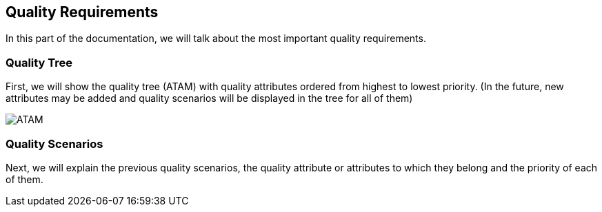 [[section-quality-scenarios]]
== Quality Requirements
In this part of the documentation, we will talk about the most important quality requirements.

=== Quality Tree
First, we will show the quality tree (ATAM) with quality attributes ordered from highest to lowest priority. (In the future, new attributes may be added and quality scenarios will be displayed in the tree for all of them)

image::10-ATAM.png[ATAM]

=== Quality Scenarios
Next, we will explain the previous quality scenarios, the quality attribute or attributes to which they belong and the priority of each of them.
